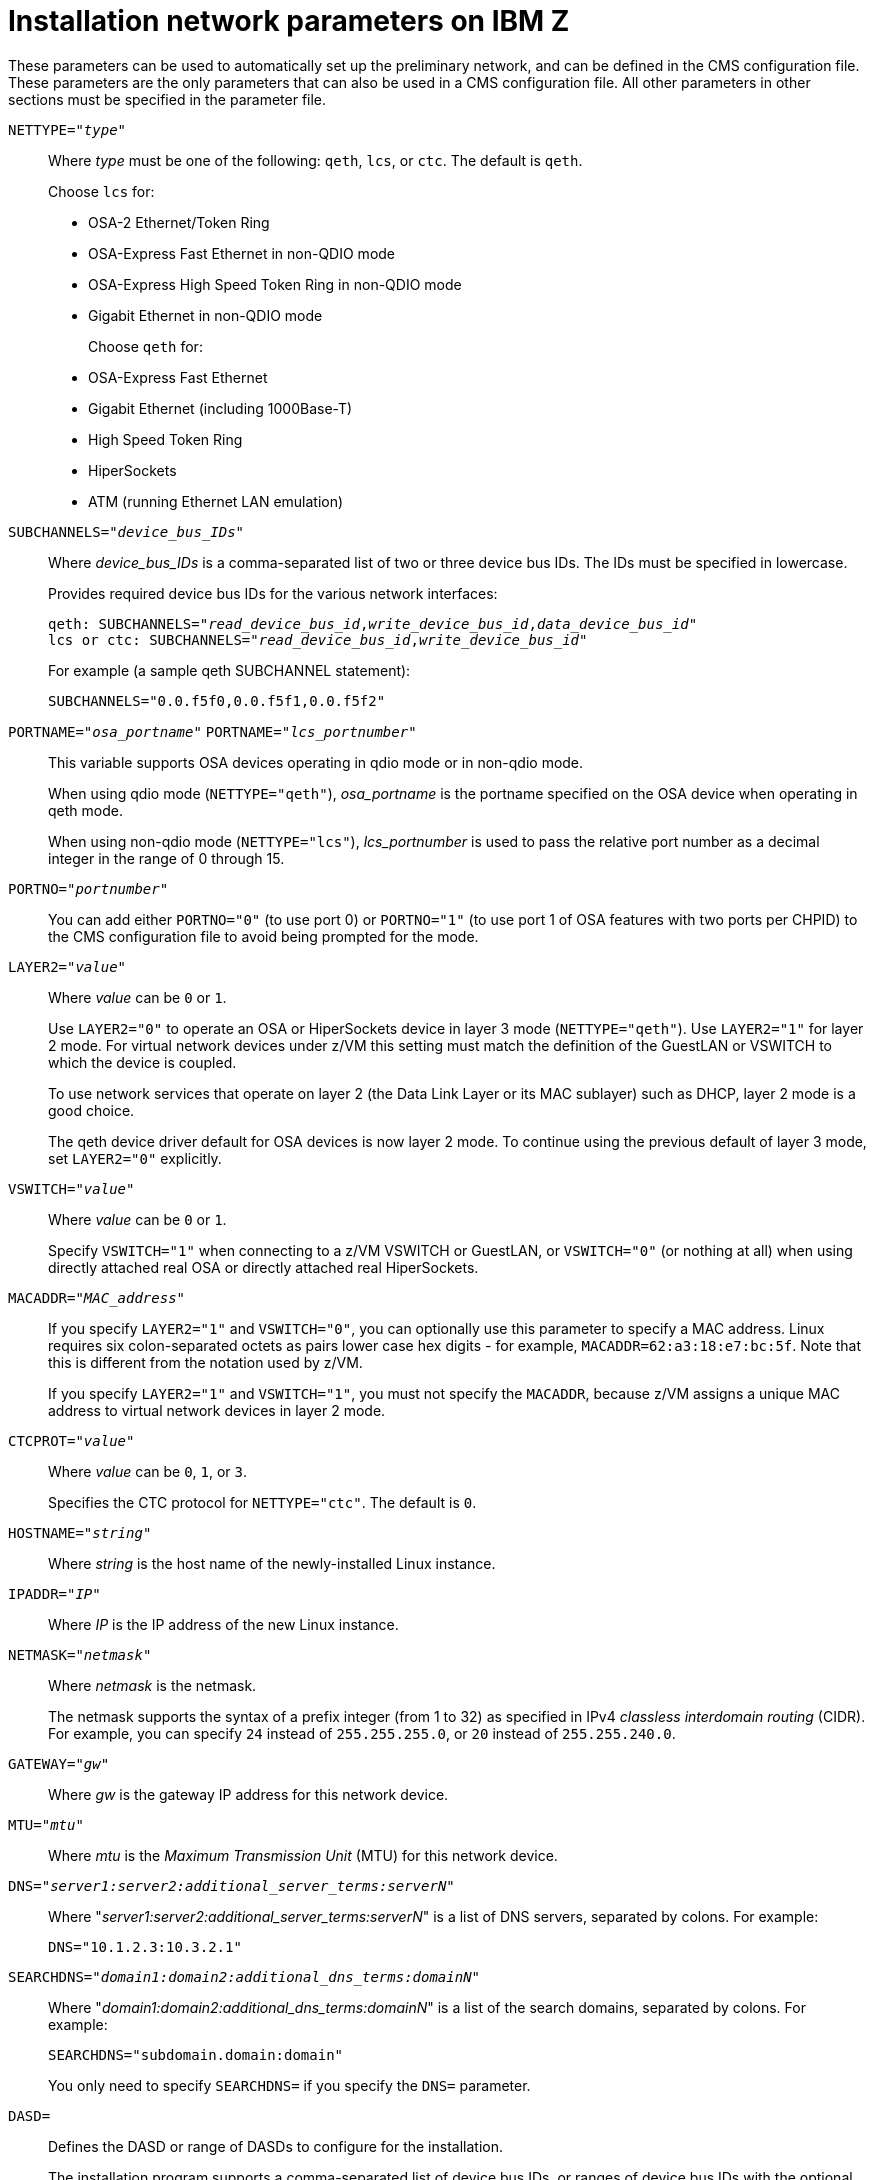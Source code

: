 [id="installation-network-parameters-on-ibm-z_{context}"]
= Installation network parameters on IBM Z

These parameters can be used to automatically set up the preliminary network, and can be defined in the CMS configuration file. These parameters are the only parameters that can also be used in a CMS configuration file. All other parameters in other sections must be specified in the parameter file.

`NETTYPE="_type_"`::
+
Where _type_ must be one of the following: `qeth`, `lcs`, or `ctc`. The default is `qeth`.
+
Choose `lcs` for:
+
** OSA-2 Ethernet/Token Ring
+
** OSA-Express Fast Ethernet in non-QDIO mode
+
** OSA-Express High Speed Token Ring in non-QDIO mode
+
** Gigabit Ethernet in non-QDIO mode
+
Choose `qeth` for:
+
** OSA-Express Fast Ethernet
+
** Gigabit Ethernet (including 1000Base-T)
+
** High Speed Token Ring
+
** HiperSockets
+
** ATM (running Ethernet LAN emulation)

`SUBCHANNELS="_device_bus_IDs_"`::
+
Where _device_bus_IDs_ is a comma-separated list of two or three device bus IDs. The IDs must be specified in lowercase.
+
Provides required device bus IDs for the various network interfaces:
+
[literal,subs="+quotes,verbatim,macros"]
....
qeth: SUBCHANNELS="pass:quotes[_read_device_bus_id_],pass:quotes[_write_device_bus_id_],pass:quotes[_data_device_bus_id_]"
lcs or ctc: SUBCHANNELS="pass:quotes[_read_device_bus_id_],pass:quotes[_write_device_bus_id_]"
....
+
For example (a sample qeth SUBCHANNEL statement):
+
[literal,subs="+quotes,verbatim"]
....
SUBCHANNELS="0.0.f5f0,0.0.f5f1,0.0.f5f2"
....

`PORTNAME="_osa_portname_"` `PORTNAME="_lcs_portnumber_"`::
+
This variable supports OSA devices operating in qdio mode or in non-qdio mode.
+
When using qdio mode (`NETTYPE="qeth"`), _osa_portname_ is the portname specified on the OSA device when operating in qeth mode.
+
When using non-qdio mode (`NETTYPE="lcs"`), _lcs_portnumber_ is used to pass the relative port number as a decimal integer in the range of 0 through 15.

`PORTNO="_portnumber_"`::
+
You can add either `PORTNO="0"` (to use port 0) or `PORTNO="1"` (to use port 1 of OSA features with two ports per CHPID) to the CMS configuration file to avoid being prompted for the mode.

`LAYER2="_value_"`::
+
Where _value_ can be `0` or `1`.
+
Use `LAYER2="0"` to operate an OSA or HiperSockets device in layer 3 mode (`NETTYPE="qeth"`). Use `LAYER2="1"` for layer 2 mode. For virtual network devices under z/VM this setting must match the definition of the GuestLAN or VSWITCH to which the device is coupled.
+
To use network services that operate on layer 2 (the Data Link Layer or its MAC sublayer) such as DHCP, layer 2 mode is a good choice.
+
The qeth device driver default for OSA devices is now layer 2 mode. To continue using the previous default of layer 3 mode, set `LAYER2="0"` explicitly.

`VSWITCH="_value_"`::
+
Where _value_ can be `0` or `1`.
+
Specify `VSWITCH="1"` when connecting to a z/VM VSWITCH or GuestLAN, or `VSWITCH="0"` (or nothing at all) when using directly attached real OSA or directly attached real HiperSockets.

`MACADDR="_MAC_address_"`::
+
If you specify `LAYER2="1"` and `VSWITCH="0"`, you can optionally use this parameter to specify a MAC address. Linux requires six colon-separated octets as pairs lower case hex digits - for example, `MACADDR=62:a3:18:e7:bc:5f`. Note that this is different from the notation used by z/VM.
+
If you specify `LAYER2="1"` and `VSWITCH="1"`, you must not specify the `MACADDR`, because z/VM assigns a unique MAC address to virtual network devices in layer 2 mode.

`CTCPROT="_value_"`::
+
Where _value_ can be `0`, `1`, or `3`.
+
Specifies the CTC protocol for `NETTYPE="ctc"`. The default is `0`.

`HOSTNAME="_string_"`::
+
Where _string_ is the host name of the newly-installed Linux instance.

`IPADDR="_IP_"`::
+
Where _IP_ is the IP address of the new Linux instance.

`NETMASK="_netmask_"`::
+
Where _netmask_ is the netmask.
+
The netmask supports the syntax of a prefix integer (from 1 to 32) as specified in IPv4 _classless interdomain routing_ (CIDR). For example, you can specify `24` instead of `255.255.255.0`, or `20` instead of `255.255.240.0`.

`GATEWAY="_gw_"`::
+
Where _gw_ is the gateway IP address for this network device.

`MTU="_mtu_"`::
+
Where _mtu_ is the _Maximum Transmission Unit_ (MTU) for this network device.

`DNS="_server1:server2:additional_server_terms:serverN_"`::
+
Where "_server1:server2:additional_server_terms:serverN_" is a list of DNS servers, separated by colons. For example:
+
[literal,subs="+quotes,verbatim"]
....
DNS="10.1.2.3:10.3.2.1"
....

`SEARCHDNS="_domain1:domain2:additional_dns_terms:domainN_"`::
+
Where "_domain1:domain2:additional_dns_terms:domainN_" is a list of the search domains, separated by colons. For example:
+
[literal,subs="+quotes,verbatim"]
....
SEARCHDNS="subdomain.domain:domain"
....
+
You only need to specify `SEARCHDNS=` if you specify the `DNS=` parameter.
+
`DASD=`::
+
Defines the DASD or range of DASDs to configure for the installation.
+
The installation program supports a comma-separated list of device bus IDs, or ranges of device bus IDs with the optional attributes [option]`ro`, [option]`diag`, [option]`erplog`, and [option]`failfast`. Optionally, you can abbreviate device bus IDs to device numbers with leading zeros stripped. Any optional attributes should be separated by colons and enclosed in parentheses. Optional attributes follow a device bus ID or a range of device bus IDs.
+
The only supported global option is [option]`autodetect`. This does not support the specification of non-existent DASDs to reserve kernel device names for later addition of DASDs. Use persistent DASD device names (for example `/dev/disk/by-path/...`) to enable transparent addition of disks later. Other global options such as [option]`probeonly`, [option]`nopav`, or [option]`nofcx` are not supported by the installation program.
+
Only specify those DASDs that need to be installed on your system. All unformatted DASDs specified here must be formatted after a confirmation later on in the installation program.
+
Add any data DASDs that are not needed for the root file system or the `/boot` partition after installation.
+
For example:
+
[literal,subs="+quotes,verbatim"]
....
DASD="eb1c,0.0.a000-0.0.a003,eb10-eb14(diag),0.0.ab1c(ro:diag)"
....
+
For FCP-only environments, remove the [option]`DASD=` option from the CMS configuration file to indicate no DASD is present.
+
[literal,subs="+quotes,macros,verbatim"]
....
FCP_pass:q[_n_]="_device_bus_ID_ _WWPN_ _FCP_LUN_"
....
+
Where:
+
** _n_ is typically an integer value (for example `FCP_1` or `FCP_2`) but could be any string with alphabetic or numeric characters or underscores.
+
** _device_bus_ID_ specifies the device bus ID of the FCP device representing the _host bus adapter_ (HBA) (for example `0.0.fc00` for device fc00).
+
** _WWPN_ is the world wide port name used for routing (often in conjunction with multipathing) and is as a 16-digit hex value (for example `0x50050763050b073d`).
+
** _FCP_LUN_ refers to the storage logical unit identifier and is specified as a 16-digit hexadecimal value padded with zeroes to the right (for example `0x4020400100000000`).
+
These variables can be used on systems with FCP devices to activate FCP LUNs such as SCSI disks. Additional FCP LUNs can be activated during the installation interactively or by means of a Kickstart file. An example value looks similar to the following:
+
[literal,subs="+quotes,verbatim"]
....
FCP_1="0.0.fc00 0x50050763050b073d 0x4020400100000000"
....
+
[IMPORTANT]
====

Each of the values used in the FCP parameters (for example `FCP_1` or `FCP_2`) are site-specific and are normally supplied by the FCP storage administrator.

====

The installation program prompts you for any required parameters not specified in the parameter or configuration file except for FCP_n.
